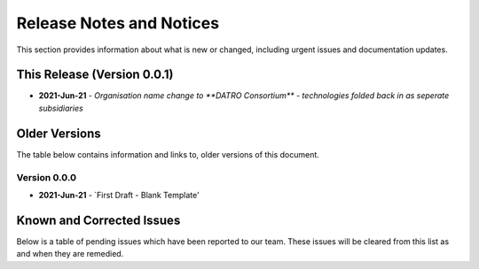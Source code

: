 ****************************
Release Notes and Notices
****************************

This section provides information about what is new or changed, including urgent issues and documentation updates. 


This Release (Version 0.0.1)
==============================

- **2021-Jun-21** - `Organisation name change to **DATRO Consortium** - technologies folded back in as seperate subsidiaries`


Older Versions
================

The table below contains information and links to, older versions of this document.

.. csv-table:: Older Versions of this Document
   :file: _static/olderversions.csv
   :widths: 25, 15, 35, 25
   :header-rows: 1
   

Version 0.0.0
---------------

- **2021-Jun-21** - `First Draft - Blank Template' 

Known and Corrected Issues
===============================

Below is a table of pending issues which have been reported to our team. 
These issues will be cleared from this list as and when they are remedied. 

.. csv-table:: Known Issues
   :file: _static/issues.csv
   :widths: 20, 15, 25, 35
   :header-rows: 1
   



